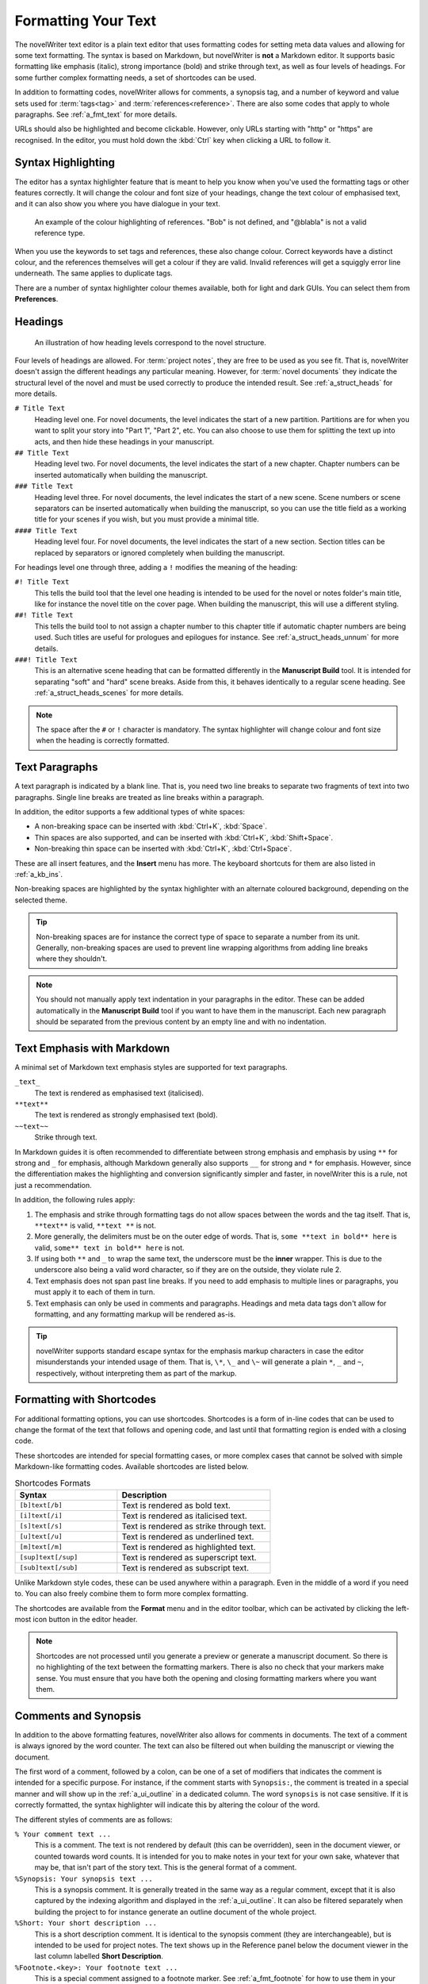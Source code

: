 .. _a_fmt:

********************
Formatting Your Text
********************

The novelWriter text editor is a plain text editor that uses formatting codes for setting meta data
values and allowing for some text formatting. The syntax is based on Markdown, but novelWriter is
**not** a Markdown editor. It supports basic formatting like emphasis (italic), strong importance
(bold) and strike through text, as well as four levels of headings. For some further complex
formatting needs, a set of shortcodes can be used.

In addition to formatting codes, novelWriter allows for comments, a synopsis tag, and a number of
keyword and value sets used for :term:`tags<tag>` and :term:`references<reference>`. There are also
some codes that apply to whole paragraphs. See :ref:`a_fmt_text` for more details.

URLs should also be highlighted and become clickable. However, only URLs starting with "http" or
"https" are recognised. In the editor, you must hold down the :kbd:`Ctrl` key when clicking a URL
to follow it.


.. _a_fmt_hlight:

Syntax Highlighting
===================

The editor has a syntax highlighter feature that is meant to help you know when you've used the
formatting tags or other features correctly. It will change the colour and font size of your
headings, change the text colour of emphasised text, and it can also show you where you have
dialogue in your text.

.. figure:: images/fig_references.png

   An example of the colour highlighting of references. "Bob" is not defined, and "@blabla" is not
   a valid reference type.

When you use the keywords to set tags and references, these also change colour. Correct keywords
have a distinct colour, and the references themselves will get a colour if they are valid. Invalid
references will get a squiggly error line underneath. The same applies to duplicate tags.

There are a number of syntax highlighter colour themes available, both for light and dark GUIs. You
can select them from **Preferences**.


.. _a_fmt_head:

Headings
========

.. figure:: images/fig_header_levels.png

   An illustration of how heading levels correspond to the novel structure.

Four levels of headings are allowed. For :term:`project notes`, they are free to be used as you see
fit. That is, novelWriter doesn't assign the different headings any particular meaning. However,
for :term:`novel documents` they indicate the structural level of the novel and must be used
correctly to produce the intended result. See :ref:`a_struct_heads` for more details.

``# Title Text``
   Heading level one. For novel documents, the level indicates the start of a new partition.
   Partitions are for when you want to split your story into "Part 1", "Part 2", etc. You can also
   choose to use them for splitting the text up into acts, and then hide these headings in your
   manuscript.

``## Title Text``
   Heading level two. For novel documents, the level indicates the start of a new chapter. Chapter
   numbers can be inserted automatically when building the manuscript.

``### Title Text``
   Heading level three. For novel documents, the level indicates the start of a new scene. Scene
   numbers or scene separators can be inserted automatically when building the manuscript, so you
   can use the title field as a working title for your scenes if you wish, but you must provide a
   minimal title.

``#### Title Text``
   Heading level four. For novel documents, the level indicates the start of a new section. Section
   titles can be replaced by separators or ignored completely when building the manuscript.

For headings level one through three, adding a ``!`` modifies the meaning of the heading:

``#! Title Text``
   This tells the build tool that the level one heading is intended to be used for the novel or
   notes folder's main title, like for instance the novel title on the cover page. When building
   the manuscript, this will use a different styling.

``##! Title Text``
   This tells the build tool to not assign a chapter number to this chapter title if automatic
   chapter numbers are being used. Such titles are useful for prologues and epilogues for instance.
   See :ref:`a_struct_heads_unnum` for more details.

``###! Title Text``
   This is an alternative scene heading that can be formatted differently in the **Manuscript
   Build** tool. It is intended for separating "soft" and "hard" scene breaks. Aside from this, it
   behaves identically to a regular scene heading. See :ref:`a_struct_heads_scenes` for more
   details.

.. note::

   The space after the ``#`` or ``!`` character is mandatory. The syntax highlighter will change
   colour and font size when the heading is correctly formatted.


.. _a_fmt_text:

Text Paragraphs
===============

A text paragraph is indicated by a blank line. That is, you need two line breaks to separate two
fragments of text into two paragraphs. Single line breaks are treated as line breaks within a
paragraph.

In addition, the editor supports a few additional types of white spaces:

* A non-breaking space can be inserted with :kbd:`Ctrl+K`, :kbd:`Space`.
* Thin spaces are also supported, and can be inserted with :kbd:`Ctrl+K`, :kbd:`Shift+Space`.
* Non-breaking thin space can be inserted with :kbd:`Ctrl+K`, :kbd:`Ctrl+Space`.

These are all insert features, and the **Insert** menu has more. The keyboard shortcuts for them
are also listed in :ref:`a_kb_ins`.

Non-breaking spaces are highlighted by the syntax highlighter with an alternate coloured
background, depending on the selected theme.

.. tip::

   Non-breaking spaces are for instance the correct type of space to separate a number from its
   unit. Generally, non-breaking spaces are used to prevent line wrapping algorithms from adding
   line breaks where they shouldn't.

.. note::

   You should not manually apply text indentation in your paragraphs in the editor. These can be
   added automatically in the **Manuscript Build** tool if you want to have them in the manuscript.
   Each new paragraph should be separated from the previous content by an empty line and with no
   indentation.


.. _a_fmt_emph:

Text Emphasis with Markdown
===========================

A minimal set of Markdown text emphasis styles are supported for text paragraphs.

``_text_``
   The text is rendered as emphasised text (italicised).

``**text**``
   The text is rendered as strongly emphasised text (bold).

``~~text~~``
   Strike through text.

In Markdown guides it is often recommended to differentiate between strong emphasis and emphasis
by using ``**`` for strong and ``_`` for emphasis, although Markdown generally also supports ``__``
for strong and ``*`` for emphasis. However, since the differentiation makes the highlighting and
conversion significantly simpler and faster, in novelWriter this is a rule, not just a
recommendation.

In addition, the following rules apply:

1. The emphasis and strike through formatting tags do not allow spaces between the words and the
   tag itself. That is, ``**text**`` is valid, ``**text **`` is not.
2. More generally, the delimiters must be on the outer edge of words. That is, ``some **text in
   bold** here`` is valid, ``some** text in bold** here`` is not.
3. If using both ``**`` and ``_`` to wrap the same text, the underscore must be the **inner**
   wrapper. This is due to the underscore also being a valid word character, so if they are on the
   outside, they violate rule 2.
4. Text emphasis does not span past line breaks. If you need to add emphasis to multiple lines or
   paragraphs, you must apply it to each of them in turn.
5. Text emphasis can only be used in comments and paragraphs. Headings and meta data tags don't
   allow for formatting, and any formatting markup will be rendered as-is.

.. tip::

   novelWriter supports standard escape syntax for the emphasis markup characters in case the
   editor misunderstands your intended usage of them. That is, ``\*``, ``\_`` and ``\~`` will
   generate a plain ``*``, ``_`` and ``~``, respectively, without interpreting them as part of the
   markup.


.. _a_fmt_shortcodes:

Formatting with Shortcodes
==========================

For additional formatting options, you can use shortcodes. Shortcodes is a form of in-line codes
that can be used to change the format of the text that follows and opening code, and last until
that formatting region is ended with a closing code.

These shortcodes are intended for special formatting cases, or more complex cases that cannot be
solved with simple Markdown-like formatting codes. Available shortcodes are listed below.

.. csv-table:: Shortcodes Formats
   :header: "Syntax", "Description"
   :widths: 40, 60
   :class: "tight-table"

   "``[b]text[/b]``",     "Text is rendered as bold text."
   "``[i]text[/i]``",     "Text is rendered as italicised text."
   "``[s]text[/s]``",     "Text is rendered as strike through text."
   "``[u]text[/u]``",     "Text is rendered as underlined text."
   "``[m]text[/m]``",     "Text is rendered as highlighted text."
   "``[sup]text[/sup]``", "Text is rendered as superscript text."
   "``[sub]text[/sub]``", "Text is rendered as subscript text."

Unlike Markdown style codes, these can be used anywhere within a paragraph. Even in the middle of a
word if you need to. You can also freely combine them to form more complex formatting.

The shortcodes are available from the **Format** menu and in the editor toolbar, which can be
activated by clicking the left-most icon button in the editor header.

.. note::

   Shortcodes are not processed until you generate a preview or generate a manuscript document. So
   there is no highlighting of the text between the formatting markers. There is also no check that
   your markers make sense. You must ensure that you have both the opening and closing formatting
   markers where you want them.

.. versionadded:: 2.2


.. _a_fmt_comm:

Comments and Synopsis
=====================

In addition to the above formatting features, novelWriter also allows for comments in documents.
The text of a comment is always ignored by the word counter. The text can also be filtered out
when building the manuscript or viewing the document.

The first word of a comment, followed by a colon, can be one of a set of modifiers that indicates
the comment is intended for a specific purpose. For instance, if the comment starts with
``Synopsis:``, the comment is treated in a special manner and will show up in the
:ref:`a_ui_outline` in a dedicated column. The word ``synopsis`` is not case sensitive. If it is
correctly formatted, the syntax highlighter will indicate this by altering the colour of the word.

The different styles of comments are as follows:

``% Your comment text ...``
   This is a comment. The text is not rendered by default (this can be overridden), seen in the
   document viewer, or counted towards word counts. It is intended for you to make notes in your
   text for your own sake, whatever that may be, that isn't part of the story text. This is the
   general format of a comment.

``%Synopsis: Your synopsis text ...``
   This is a synopsis comment. It is generally treated in the same way as a regular comment, except
   that it is also captured by the indexing algorithm and displayed in the :ref:`a_ui_outline`. It
   can also be filtered separately when building the project to for instance generate an outline
   document of the whole project.

``%Short: Your short description ...``
   This is a short description comment. It is identical to the synopsis comment (they are
   interchangeable), but is intended to be used for project notes. The text shows up in the
   Reference panel below the document viewer in the last column labelled **Short Description**.

``%Footnote.<key>: Your footnote text ...``
   This is a special comment assigned to a footnote marker. See :ref:`a_fmt_footnote` for how to
   use them in your text.

.. note::

   Only one comment can be flagged as a synopsis or short comment for each heading. If multiple
   comments are flagged as synopsis or short comments, the last one will be used and the rest
   ignored.


.. _a_fmt_footnote:

Footnotes
=========

Footnotes are added with a shortcode, paired with a matching comment for the actual footnote text.
The matching is done with a key that links the two. If you insert a footnote from the **Insert**
menu, a unique key is generated for you.

The insert feature will add the footnote shortcode marker at the position of your cursor in the
text, and create the associated footnote comment right after the paragraph, and move the cursor
there so you can immediately start typing the footnote text.

The footnote comment can be anywhere in the document, so if you wish to move them to, say, the
bottom of the text, you are free to do so.

Footnote keys are only required to be unique within a document, so if you copy, move or merge text,
you must make sure the keys are not duplicated. If you use the automatically generated keys from
the **Insert** menu, they are unique among all indexed documents. They are not guaranteed to be
unique against footnotes in the Archive or Trash folder though, but the chance of accidentally
generating the same key twice in a project is relatively small in the first place (1 in 810 000).

This is what a footnote inserted into a paragraph may look like when completed:

.. code-block:: md

   This is a text paragraph with a footnote[footnote:fn1] in the middle.

   %Footnote.fn1: This is the text of the footnote.

.. versionadded:: 2.5


.. _a_fmt_ignore:

Ignored Text
============

If you want to completely ignore some of the text in your documents, but are not ready to delete
it, you can add ``%~`` before the text paragraph or line. This will cause novelWriter to skip the
text entirely when generating previews or building manuscripts.

This is a better way of removing text than converting them to regular comments, as you may want to
include regular comments in your previews or draft manuscript.

You can toggle the ignored text feature on and off for a paragraph by pressing :kbd:`Ctrl+Shift+D`
on your keyboard with your cursor somewhere in the paragraph.

Example:

.. code-block:: md

   %~ This text is ignored.

   This text is a regular paragraph.


.. _a_fmt_tags:

Tags and References
===================

The document editor supports a set of keywords used for setting tags, and making references between
documents based on those tags.

You must use the keyword ``@tag:`` to define a tag. The tag can be set once per section defined by
a heading. Setting it multiple times under the same heading will just override the previous
setting.

``@tag: value``
   A tag keyword followed by the tag value, like for instance the name of a character.

References can be set anywhere within a section, and are collected according to their category.
References are on the form:

``@keyword: value1, value2, ..., valueN``
   A reference keyword followed by a value, or a comma separated list of values.

Tags and references are covered in detail in the :ref:`a_references` chapter. The keywords can be
inserted at the cursor position in the editor via the **Insert** menu. If you start typing an ``@``
on a new line, and auto-complete menu will also pop up suggesting keywords.


.. _a_fmt_align:

Paragraph Alignment and Indentation
===================================

All documents have the text by default aligned to the left or justified, depending on your setting
in **Preferences**.

You can override the default text alignment on individual paragraphs by specifying alignment tags.
These tags are double angle brackets. Either ``>>`` or ``<<``. You put them either before or after
the paragraph, and they will "push" the text towards the edge the brackets point towards. This
should be fairly intuitive.

Indentation uses a similar syntax. But here you use a single ``>`` or ``<`` to push the text away
from the edge.

Examples:

.. csv-table:: Text Alignment and Indentation
   :header: "Syntax", "Description"
   :widths: 40, 60
   :class: "tight-table"

   "``>> Right aligned text``",        "The text paragraph is right-aligned."
   "``Left aligned text <<``",         "The text paragraph is left-aligned."
   "``>> Centred text <<``",           "The text paragraph is centred."
   "``> Left indented text``",         "The text has an increased left margin."
   "``Right indented text <``",        "The text has an increased right margin."
   "``> Left/right indented text <``", "The text has both margins increased."

.. note::

   The text editor will not show the alignment and indentation live. But the viewer will show them
   when you open the document there. It will of course also be reflected in the document generated
   from the manuscript build tool as long as the format supports paragraph alignment.


Alignment with Line Breaks
--------------------------

If you have line breaks in the paragraph, the markers for all the lines are combined and used for
the entire paragraph. For the following text, all lines will be centred:

.. code-block:: md

   >> I am the very model of a modern Major-General
   I've information vegetable, animal, and mineral
   I know the kings of England, and I quote the fights historical
   From Marathon to Waterloo, in order categorical <<


Alignment with First Line Indent
--------------------------------

If you have first line indent enabled in your Manuscript build settings, you probably want to
disable it for text in verses. Adding any alignment tags will cause the first line indent to be
switched off for that paragraph.

The following text will always be aligned against the left margin:

.. code-block:: md

   I am the very model of a modern Major-General <<
   I've information vegetable, animal, and mineral
   I know the kings of England, and I quote the fights historical
   From Marathon to Waterloo, in order categorical


.. _a_fmt_break:

Vertical Space and Page Breaks
==============================

You can apply page breaks to partition, chapter and scene headings for novel documents from the
**Manuscript Build** tool. If you need to add a page break or additional vertical spacing in other
places, there are special codes available for this purpose.

Adding more than one line break between paragraphs will **not** increase the space between those
paragraphs when building the project. To add additional space between paragraphs, add the text
``[vspace]`` on a line of its own, and the build tool will insert a blank paragraph in its place.

If you need multiple blank paragraphs just add a colon and a number to the above code. For
instance, writing ``[vspace:3]`` will insert three blank paragraphs.

If you need to add a page break somewhere, put the text ``[new page]`` on a line by itself before
the text you wish to start on a new page.

.. note::

   The page break code is applied to the text that follows it. It adds a "page break before" mark
   to the text when exporting to HTML or Open Document. This means that a ``[new page]`` which has
   no text following it, it will not result in a page break.

**Example:**

.. code-block:: md

   This is a text paragraph.

   [vspace:2]

   This is another text paragraph, but there will be two empty paragraphs
   between them.

   [new page]

   This text will start on a new page if the build format has pages.


.. _a_fmt_stats:

Inserting Word Counts in the Text
=================================

The cover page of a manuscript normally has the word count stated on it. Any statistics value
collected by novelWriter can be inserted into any document. You can generate the code for this from
the **Insert** menu under **Word/Character Count**.

The value inserted is the actual count for your entire manuscript, so it is not populated until you
run the **Manuscript Build** tool. Until then they will show up as "0" in the viewer panel.
